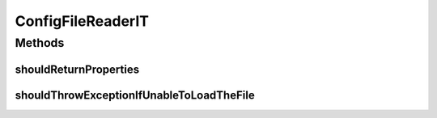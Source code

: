 .. java:import:: org.hamcrest.core Is

.. java:import:: org.junit Test

.. java:import:: org.motechproject.config.core.filestore ConfigFileReader

.. java:import:: org.motechproject.config.core.filestore.impl ConfigFileReaderImpl

.. java:import:: java.io File

.. java:import:: java.io IOException

.. java:import:: java.net URL

.. java:import:: java.util Properties

ConfigFileReaderIT
==================

.. java:package:: org.motechproject.config.core.filestore.impl
   :noindex:

.. java:type:: public class ConfigFileReaderIT

Methods
-------
shouldReturnProperties
^^^^^^^^^^^^^^^^^^^^^^

.. java:method:: @Test public void shouldReturnProperties() throws Exception
   :outertype: ConfigFileReaderIT

shouldThrowExceptionIfUnableToLoadTheFile
^^^^^^^^^^^^^^^^^^^^^^^^^^^^^^^^^^^^^^^^^

.. java:method:: @Test public void shouldThrowExceptionIfUnableToLoadTheFile() throws IOException
   :outertype: ConfigFileReaderIT


